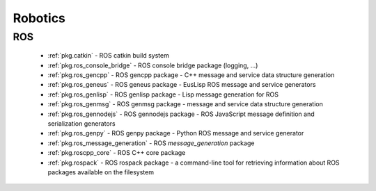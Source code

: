 .. spelling::

    catkin
    gencpp
    geneus
    genlisp
    genmsg
    gennodejs
    genpy
    message_generation
    ros
    rospack

Robotics
========

ROS
---

 * :ref:`pkg.catkin` - ROS catkin build system
 * :ref:`pkg.ros_console_bridge` - ROS console bridge package (logging, ...)
 * :ref:`pkg.ros_gencpp` - ROS gencpp package - C++ message and service data structure generation
 * :ref:`pkg.ros_geneus` - ROS geneus package - EusLisp ROS message and service generators
 * :ref:`pkg.ros_genlisp` - ROS genlisp package - Lisp message generation for ROS
 * :ref:`pkg.ros_genmsg` - ROS genmsg package - message and service data structure generation
 * :ref:`pkg.ros_gennodejs` - ROS gennodejs package - ROS JavaScript message definition and serialization generators
 * :ref:`pkg.ros_genpy` - ROS genpy package - Python ROS message and service generator
 * :ref:`pkg.ros_message_generation` - ROS `message_generation` package
 * :ref:`pkg.roscpp_core` - ROS C++ core package
 * :ref:`pkg.rospack` - ROS rospack package - a command-line tool for retrieving information about ROS packages available on the filesystem
